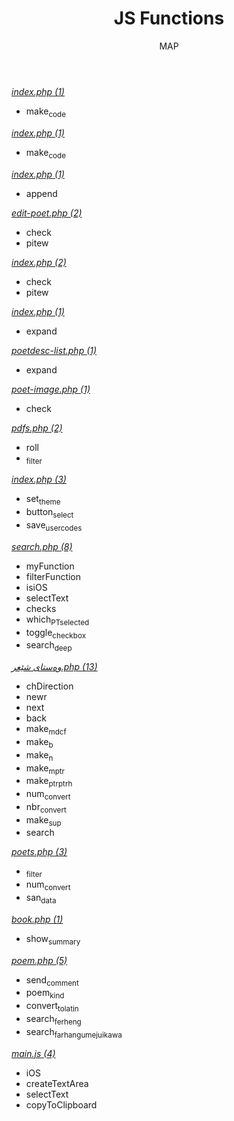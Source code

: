 #+TITLE: JS Functions
#+AUTHOR: MAP

/[[../dev/tools/index.php][index.php (1)]]/
- make_code

/[[../dev/tools/CONTRIBUTING/index.php][index.php (1)]]/
- make_code

/[[../about/index.php][index.php (1)]]/
- append

/[[../pitew/edit-poet.php][edit-poet.php (2)]]/
- check
- pitew

/[[../pitew/index.php][index.php (2)]]/
- check
- pitew

/[[../pitew/contributors/index.php][index.php (1)]]/
- expand

/[[../pitew/poetdesc-list.php][poetdesc-list.php (1)]]/
- expand

/[[../pitew/poet-image.php][poet-image.php (1)]]/
- check

/[[../pitew/pdfs.php][pdfs.php (2)]]/
- roll
- _filter

/[[../customize/index.php][index.php (3)]]/
- set_theme
- button_select
- save_user_codes

/[[../script/php/search.php][search.php (8)]]/
- myFunction
- filterFunction
- isiOS
- selectText
- checks
- which_PT_selected
- toggle_checkbox
- search_deep

/[[../script/php/admin/وەستای شێعر.php][وەستای شێعر.php (13)]]/
- chDirection
- newr
- next
- back
- make_mdcf
- make_b
- make_n
- make_mptr
- make_ptrptrh
- num_convert
- nbr_convert
- make_sup
- search

/[[../script/php/admin/poets.php][poets.php (3)]]/
- _filter
- num_convert
- san_data

/[[../script/php/book.php][book.php (1)]]/
- show_summary

/[[../script/php/poem.php][poem.php (5)]]/
- send_comment
- poem_kind
- convert_to_latin
- search_ferheng
- search_farhangumejuikawa

/[[../script/js/main.js][main.js (4)]]/
- iOS
- createTextArea
- selectText
- copyToClipboard

